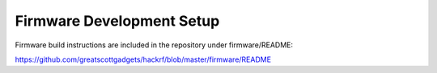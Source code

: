 ================================================
Firmware Development Setup
================================================

Firmware build instructions are included in the repository under firmware/README:

`https://github.com/greatscottgadgets/hackrf/blob/master/firmware/README <https://github.com/greatscottgadgets/hackrf/blob/master/firmware/README>`__
